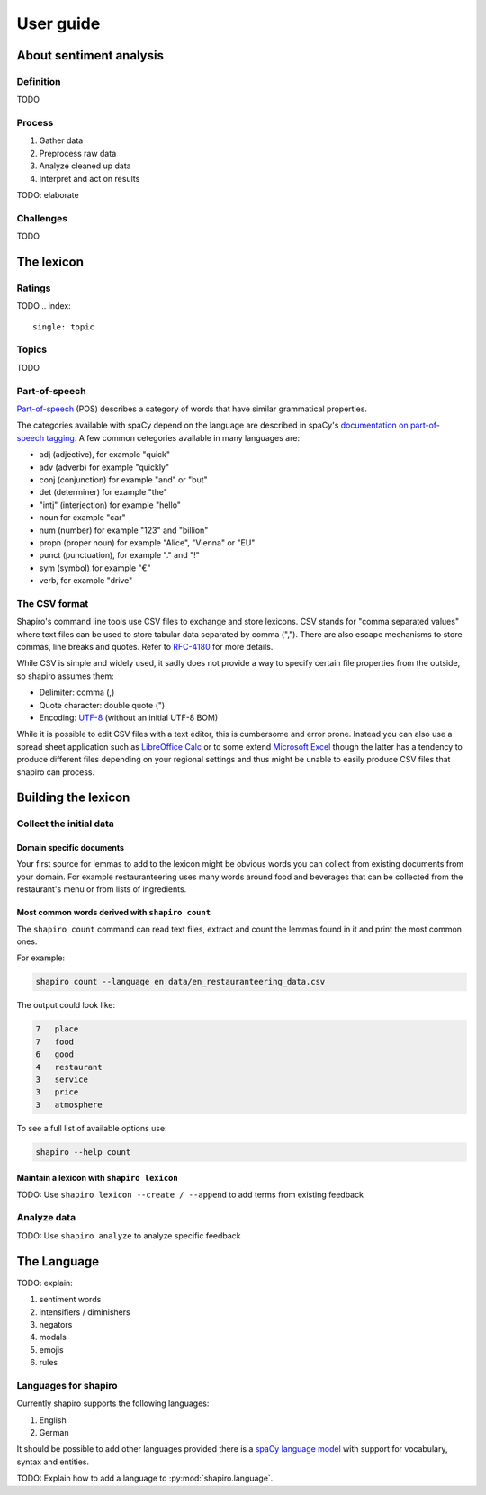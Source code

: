 ==========
User guide
==========


About sentiment analysis
========================

Definition
----------

TODO

Process
-------

1. Gather data
2. Preprocess raw data
3. Analyze cleaned up data
4. Interpret and act on results

TODO: elaborate

Challenges
----------

TODO

.. index::
    single: lexicon

The lexicon
===========

.. index::
    single: rating

Ratings
-------

TODO
.. index::
    single: topic

Topics
------

TODO

.. index::
    single: POS; part-of-speech; tagging

Part-of-speech
--------------

`Part-of-speech <https://en.wikipedia.org/wiki/Part_of_speech>`_ (POS)
describes a category of words that have similar grammatical properties.

The categories available with spaCy depend on the language are described in
spaCy's `documentation on part-of-speech tagging <https://spacy.io/api/annotation#pos-tagging>`_.
A few common cetegories available in many languages are:

* adj (adjective), for example "quick"
* adv (adverb) for example "quickly"
* conj (conjunction) for example "and" or "but"
* det (determiner) for example "the"
* "intj" (interjection) for example "hello"
* noun for example "car"
* num (number) for example "123" and "billion"
* propn (proper noun) for example "Alice", "Vienna" or "EU"
* punct (punctuation), for example "." and "!"
* sym (symbol) for example "€"
* verb, for example "drive"


.. index::
    single: CSV

The CSV format
--------------

Shapiro's command line tools use CSV files to exchange and store lexicons.
CSV stands for "comma separated values" where text files can be used to store
tabular data separated by comma (","). There are also escape mechanisms to
store commas, line breaks and quotes. Refer to
`RFC-4180 <https://tools.ietf.org/html/rfc4180>`_ for more details.

While CSV is simple and widely used, it sadly does not provide a way to
specify certain file properties from the outside, so shapiro assumes them:

* Delimiter: comma (,)
* Quote character: double quote (")
* Encoding: `UTF-8 <https://en.wikipedia.org/wiki/UTF-8>`_ (without an initial
  UTF-8 BOM)

While it is possible to edit CSV files with a text editor, this is cumbersome
and error prone. Instead you can also use a spread sheet application such as
`LibreOffice Calc <https://www.libreoffice.org/>`_ or to some extend
`Microsoft Excel <https://products.office.com/en/excel>`_ though the latter
has a tendency to produce different files depending on your regional settings
and thus might be unable to easily produce CSV files that shapiro can process.


Building the lexicon
====================

Collect the initial data
------------------------

Domain specific documents
~~~~~~~~~~~~~~~~~~~~~~~~~

Your first source for lemmas to add to the lexicon might be obvious words you
can collect from existing documents from your domain. For example
restauranteering uses many words around food and beverages that can be
collected from the restaurant's menu or from lists of ingredients.

.. index::
    pair: shapiro; count

Most common words derived with ``shapiro count``
~~~~~~~~~~~~~~~~~~~~~~~~~~~~~~~~~~~~~~~~~~~~~~~~

The ``shapiro count`` command can read text files, extract and count the
lemmas found in it and print the most common ones.

For example:

.. code-block:: sh

    shapiro count --language en data/en_restauranteering_data.csv

The output could look like:

.. code-block:: text

    7	place
    7	food
    6	good
    4	restaurant
    3	service
    3	price
    3	atmosphere

To see a full list of available options use:

.. code-block:: sh

    shapiro --help count


.. index::
    pair: shapiro; lexicon

Maintain a lexicon with ``shapiro lexicon``
~~~~~~~~~~~~~~~~~~~~~~~~~~~~~~~~~~~~~~~~~~~

TODO: Use ``shapiro lexicon --create / --append`` to add terms from existing feedback


.. index::
    pair: shapiro; analyze

Analyze data
------------

TODO: Use ``shapiro analyze`` to analyze specific feedback


The Language
============

TODO: explain:

1. sentiment words
2. intensifiers / diminishers
3. negators
4. modals
5. emojis
6. rules


Languages for shapiro
---------------------

Currently shapiro supports the following languages:

1. English
2. German

It should be possible to add other languages provided there is a
`spaCy language model <https://spacy.io/usage/models>`_ with support for
vocabulary, syntax and entities.

TODO: Explain how to add a language to :py:mod:`shapiro.language`.
